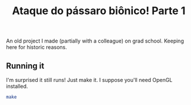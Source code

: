 #+TITLE: Ataque do pássaro biônico! Parte 1

An old project I made (partially with a colleague) on grad school.
Keeping here for historic reasons.

** Running it
I'm surprised it still runs!
Just make it. I suppose you'll need OpenGL installed.

#+BEGIN_SRC sh
make
#+END_SRC
